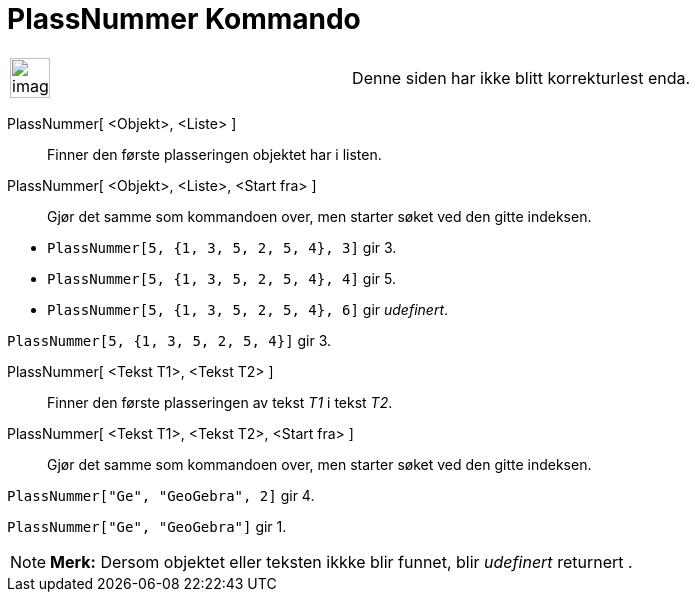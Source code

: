 = PlassNummer Kommando
:page-en: commands/IndexOf
ifdef::env-github[:imagesdir: /nb/modules/ROOT/assets/images]

[width="100%",cols="50%,50%",]
|===
a|
image:Ambox_content.png[image,width=40,height=40]

|Denne siden har ikke blitt korrekturlest enda.
|===

PlassNummer[ <Objekt>, <Liste> ]::
  Finner den første plasseringen objektet har i listen.
PlassNummer[ <Objekt>, <Liste>, <Start fra> ]::
  Gjør det samme som kommandoen over, men starter søket ved den gitte indeksen.

[EXAMPLE]
====

* `++PlassNummer[5, {1, 3, 5, 2, 5, 4}, 3]++` gir 3.
* `++PlassNummer[5, {1, 3, 5, 2, 5, 4}, 4]++` gir 5.
* `++PlassNummer[5, {1, 3, 5, 2, 5, 4}, 6]++` gir _udefinert_.

====

[EXAMPLE]
====

`++PlassNummer[5, {1, 3, 5, 2, 5, 4}]++` gir 3.

====

PlassNummer[ <Tekst T1>, <Tekst T2> ]::
  Finner den første plasseringen av tekst _T1_ i tekst _T2_.
PlassNummer[ <Tekst T1>, <Tekst T2>, <Start fra> ]::
  Gjør det samme som kommandoen over, men starter søket ved den gitte indeksen.

[EXAMPLE]
====

`++PlassNummer["Ge", "GeoGebra", 2]++` gir 4.

====

[EXAMPLE]
====

`++PlassNummer["Ge", "GeoGebra"]++` gir 1.

====

[NOTE]
====

*Merk:* Dersom objektet eller teksten ikkke blir funnet, blir _udefinert_ returnert .

====
